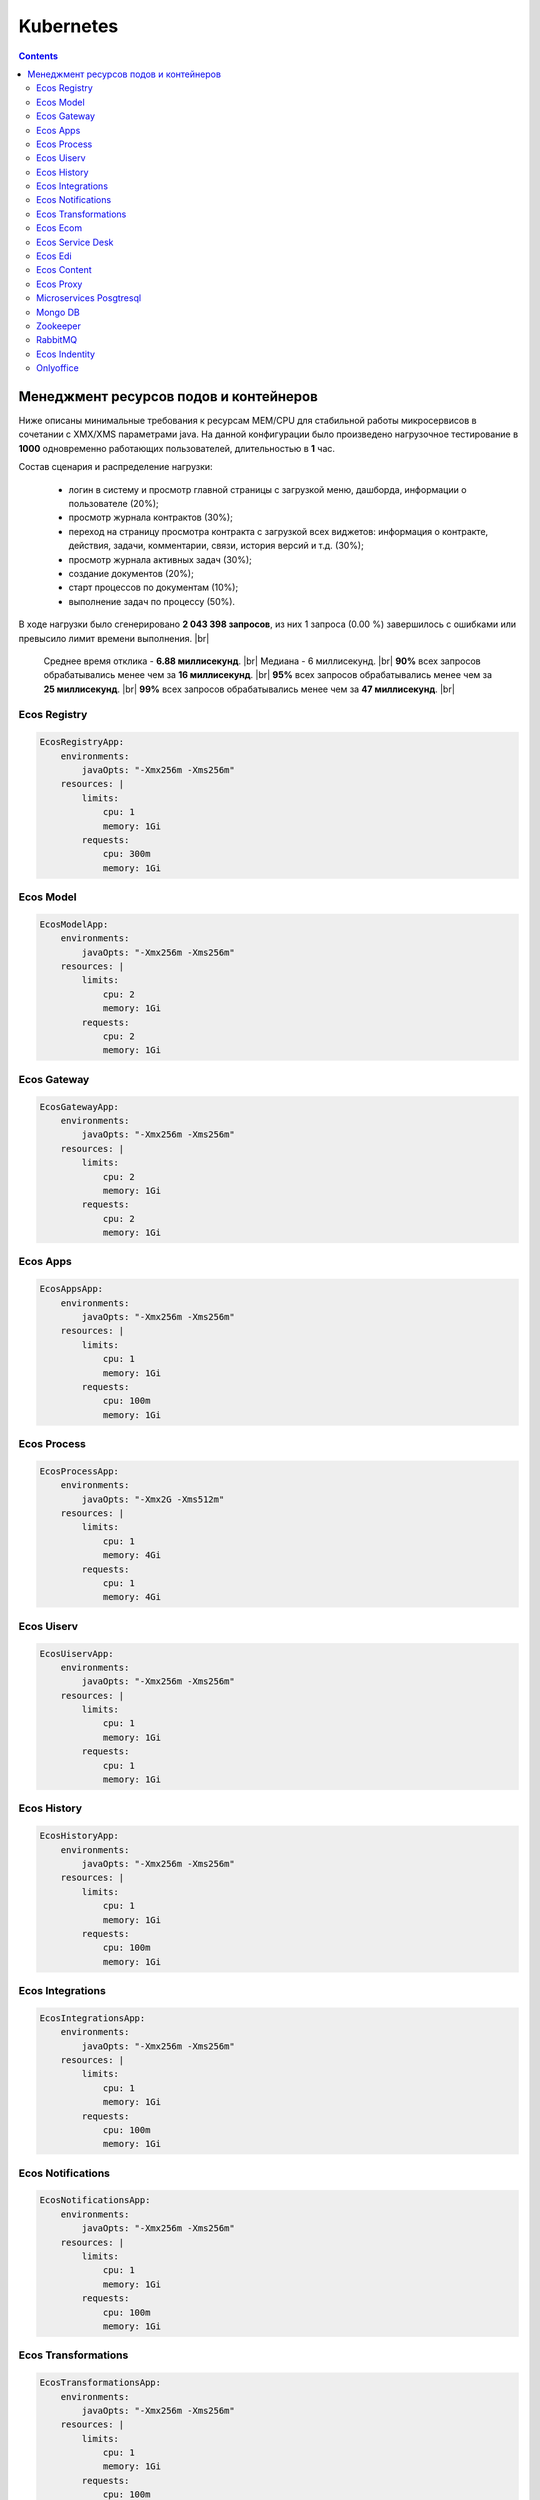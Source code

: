 Kubernetes
==========

.. contents::

Менеджмент ресурсов подов и контейнеров
----------------------------------------

Ниже описаны минимальные требования к ресурсам MEM/CPU для стабильной работы микросервисов в сочетании с XMX/XMS параметрами java. 
На данной конфигурации было произведено нагрузочное тестирование в **1000** одновременно работающих пользователей, длительностью в **1** час.

Состав сценария и распределение нагрузки:

    - логин в систему и просмотр главной страницы с загрузкой меню, дашборда, информации о пользователе (20%);
    - просмотр журнала контрактов (30%);
    - переход на страницу просмотра контракта с загрузкой всех виджетов: информация о контракте, действия, задачи, комментарии, связи, история версий и т.д. (30%);
    - просмотр журнала активных задач  (30%);
    - создание документов (20%);
    - старт процессов по документам (10%);
    - выполнение задач по процессу (50%).

В ходе нагрузки было сгенерировано **2 043 398 запросов**, из них 1 запроса (0.00 %) завершилось с ошибками или превысило лимит времени выполнения. |br|

    Среднее время отклика - **6.88 миллисекунд**. |br|
    Медиана - 6 миллисекунд. |br|
    **90%** всех запросов обрабатывались менее чем за **16 миллисекунд**. |br|
    **95%** всех запросов обрабатывались менее чем за **25 миллисекунд**. |br|
    **99%** всех запросов обрабатывались менее чем за **47 миллисекунд**. |br|


Ecos Registry
~~~~~~~~~~~~~

.. code-block:: yaml

    EcosRegistryApp:
        environments:
            javaOpts: "-Xmx256m -Xms256m"
        resources: |
            limits:
                cpu: 1
                memory: 1Gi
            requests:
                cpu: 300m
                memory: 1Gi

Ecos Model
~~~~~~~~~~

.. code-block:: yaml

    EcosModelApp:
        environments:
            javaOpts: "-Xmx256m -Xms256m"
        resources: |
            limits:
                cpu: 2
                memory: 1Gi
            requests:
                cpu: 2
                memory: 1Gi

Ecos Gateway
~~~~~~~~~~~~

.. code-block:: yaml

    EcosGatewayApp:
        environments:
            javaOpts: "-Xmx256m -Xms256m"
        resources: |
            limits:
                cpu: 2
                memory: 1Gi
            requests:
                cpu: 2
                memory: 1Gi

Ecos Apps
~~~~~~~~~

.. code-block:: yaml

    EcosAppsApp:
        environments:
            javaOpts: "-Xmx256m -Xms256m"
        resources: |
            limits:
                cpu: 1
                memory: 1Gi
            requests:
                cpu: 100m
                memory: 1Gi

Ecos Process
~~~~~~~~~~~~

.. code-block:: yaml

    EcosProcessApp:
        environments:
            javaOpts: "-Xmx2G -Xms512m"
        resources: |
            limits:
                cpu: 1
                memory: 4Gi
            requests:
                cpu: 1
                memory: 4Gi

Ecos Uiserv
~~~~~~~~~~~

.. code-block:: yaml

    EcosUiservApp:
        environments:
            javaOpts: "-Xmx256m -Xms256m"
        resources: |
            limits:
                cpu: 1
                memory: 1Gi
            requests:
                cpu: 1
                memory: 1Gi

Ecos History
~~~~~~~~~~~~

.. code-block:: yaml

    EcosHistoryApp:
        environments:
            javaOpts: "-Xmx256m -Xms256m"
        resources: |
            limits:
                cpu: 1
                memory: 1Gi
            requests:
                cpu: 100m
                memory: 1Gi

Ecos Integrations
~~~~~~~~~~~~~~~~~

.. code-block:: yaml

    EcosIntegrationsApp:
        environments:
            javaOpts: "-Xmx256m -Xms256m"
        resources: |
            limits:
                cpu: 1
                memory: 1Gi
            requests:
                cpu: 100m
                memory: 1Gi

Ecos Notifications
~~~~~~~~~~~~~~~~~~

.. code-block:: yaml

    EcosNotificationsApp:
        environments:
            javaOpts: "-Xmx256m -Xms256m"
        resources: |
            limits:
                cpu: 1
                memory: 1Gi
            requests:
                cpu: 100m
                memory: 1Gi

Ecos Transformations
~~~~~~~~~~~~~~~~~~~~

.. code-block:: yaml

    EcosTransformationsApp:
        environments:
            javaOpts: "-Xmx256m -Xms256m"
        resources: |
            limits:
                cpu: 1
                memory: 1Gi
            requests:
                cpu: 100m
                memory: 1Gi

Ecos Ecom
~~~~~~~~~

.. code-block:: yaml

    EcosEcomApp:
        environments:
            javaOpts: "-Xmx256m -Xms256m"
        resources: |
            limits:
                cpu: 1
                memory: 1Gi
            requests:
                cpu: 100m
                memory: 1Gi

Ecos Service Desk
~~~~~~~~~~~~~~~~~

.. code-block:: yaml

    EcosServiceDeskApp:
        environments:
            javaOpts: "-Xmx256m -Xms256m"
        resources: |
            limits:
                cpu: 1
                memory: 1Gi
            requests:
                cpu: 100m
                memory: 1Gi

Ecos Edi
~~~~~~~~

.. code-block:: yaml

    EcosEdiApp:
        environments:
            javaOpts: "-Xmx256m -Xms256m"
        resources: |
            limits:
                cpu: 1
                memory: 1Gi
            requests:
                cpu: 100m
                memory: 1Gi

Ecos Content
~~~~~~~~~~~~

.. code-block:: yaml

    EcosContentApp:
        environments:
            javaOpts: "-Xmx256m -Xms256m"
        resources: |
            limits:
                cpu: 1
                memory: 1Gi
            requests:
                cpu: 100m
                memory: 1Gi

Ecos Proxy
~~~~~~~~~~

.. code-block:: yaml

    EcosProxyApp:
        resources: |
            limits:
                cpu: 1
                memory: 512Mi
            requests:
                cpu: 300m
                memory: 256Mi

Microservices Posgtresql
~~~~~~~~~~~~~~~~~~~~~~~~

.. code-block:: yaml

    EcosMicroservicesPostgresqlApp:
        resources: |
            limits:
                cpu: 2
                memory: 2Gi
            requests:
                cpu: 2
                memory: 2Gi

Mongo DB
~~~~~~~~

.. code-block:: yaml

    MongoDBApp:
        resources: |
            limits:
                cpu: 500m
                memory: 512Mi
            requests:
                cpu: 300m
                memory: 512Mi

Zookeeper
~~~~~~~~~

.. code-block:: yaml

    ZookeeperApp:
        resources: |
            limits:
                cpu: 1
                memory: 1Gi
            requests:
                cpu: 500m
                memory: 1Gi

RabbitMQ
~~~~~~~~

.. code-block:: yaml

    RabbitmqApp:
        resources: |
            limits:
                cpu: 1
                memory: 1Gi
            requests:m
                cpu: 500
                memory: 1Gi

Ecos Indentity
~~~~~~~~~~~~~~

.. code-block:: yaml

    EcosIdentityApp:
        resources: |
            limits:
                cpu: 1
                memory: 1Gi
            requests:
                cpu: 300m
                memory: 1Gi

Onlyoffice
~~~~~~~~~~

.. code-block:: yaml

    OnlyofficeApp:
        resources: |
            limits:
                cpu: 2
                memory: 2Gi
            requests:
                cpu: 100m
                memory: 2Gi

.. |br| raw:: html

     <br>